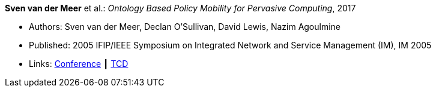 *Sven van der Meer* et al.: _Ontology Based Policy Mobility for Pervasive Computing_, 2017

* Authors: Sven van der Meer, Declan O'Sullivan, David Lewis, Nazim Agoulmine
* Published: 2005 IFIP/IEEE Symposium on Integrated Network and Service Management (IM), IM 2005
* Links:
    link:http://im2005.ieee-im.org/confprog.html[Conference] ┃
    link:https://www.scss.tcd.ie/Dave.Lewis/files/05c.pdf[TCD]
ifdef::local[]
* Local links:
    link:/library/inproceedings/2000/vandermeer-im-2005.pdf[PDF]
endif::[]


